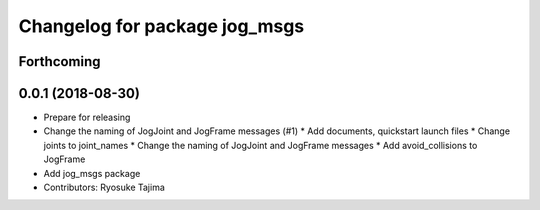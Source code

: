 ^^^^^^^^^^^^^^^^^^^^^^^^^^^^^^
Changelog for package jog_msgs
^^^^^^^^^^^^^^^^^^^^^^^^^^^^^^

Forthcoming
-----------

0.0.1 (2018-08-30)
------------------
* Prepare for releasing
* Change the naming of JogJoint and JogFrame messages (#1)
  * Add documents, quickstart launch files
  * Change joints to joint_names
  * Change the naming of JogJoint and JogFrame messages
  * Add avoid_collisions to JogFrame
* Add jog_msgs package
* Contributors: Ryosuke Tajima
